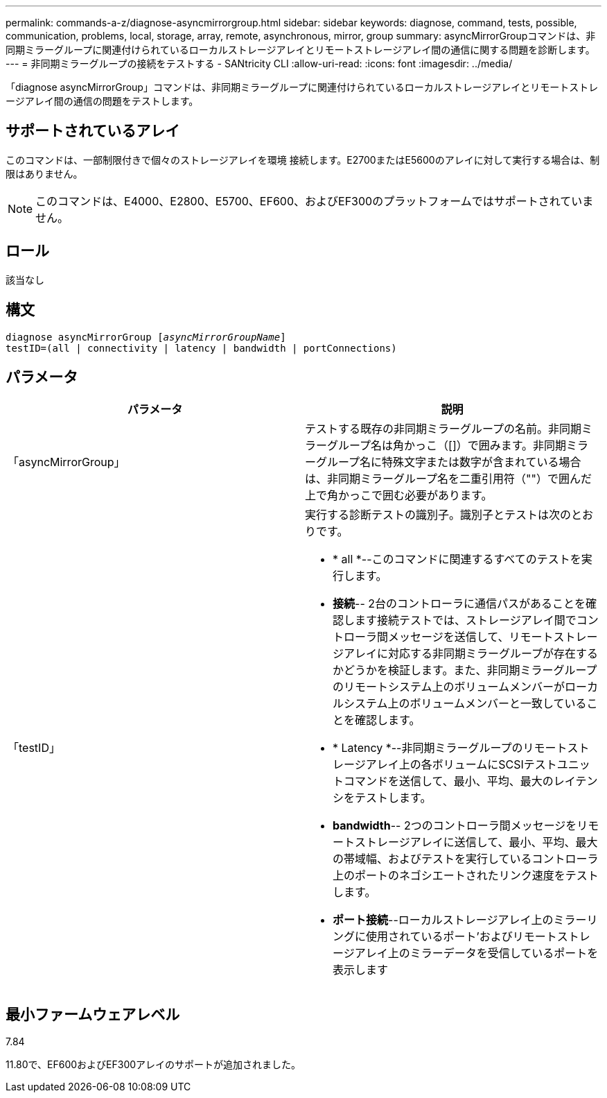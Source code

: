 ---
permalink: commands-a-z/diagnose-asyncmirrorgroup.html 
sidebar: sidebar 
keywords: diagnose, command, tests, possible, communication, problems, local, storage, array, remote, asynchronous, mirror, group 
summary: asyncMirrorGroupコマンドは、非同期ミラーグループに関連付けられているローカルストレージアレイとリモートストレージアレイ間の通信に関する問題を診断します。 
---
= 非同期ミラーグループの接続をテストする - SANtricity CLI
:allow-uri-read: 
:icons: font
:imagesdir: ../media/


[role="lead"]
「diagnose asyncMirrorGroup」コマンドは、非同期ミラーグループに関連付けられているローカルストレージアレイとリモートストレージアレイ間の通信の問題をテストします。



== サポートされているアレイ

このコマンドは、一部制限付きで個々のストレージアレイを環境 接続します。E2700またはE5600のアレイに対して実行する場合は、制限はありません。

[NOTE]
====
このコマンドは、E4000、E2800、E5700、EF600、およびEF300のプラットフォームではサポートされていません。

====


== ロール

該当なし



== 構文

[source, cli, subs="+macros"]
----
pass:quotes[diagnose asyncMirrorGroup [_asyncMirrorGroupName_]]
testID=(all | connectivity | latency | bandwidth | portConnections)
----


== パラメータ

[cols="2*"]
|===
| パラメータ | 説明 


 a| 
「asyncMirrorGroup」
 a| 
テストする既存の非同期ミラーグループの名前。非同期ミラーグループ名は角かっこ（[]）で囲みます。非同期ミラーグループ名に特殊文字または数字が含まれている場合は、非同期ミラーグループ名を二重引用符（""）で囲んだ上で角かっこで囲む必要があります。



 a| 
「testID」
 a| 
実行する診断テストの識別子。識別子とテストは次のとおりです。

* * all *--このコマンドに関連するすべてのテストを実行します。
* *接続*-- 2台のコントローラに通信パスがあることを確認します接続テストでは、ストレージアレイ間でコントローラ間メッセージを送信して、リモートストレージアレイに対応する非同期ミラーグループが存在するかどうかを検証します。また、非同期ミラーグループのリモートシステム上のボリュームメンバーがローカルシステム上のボリュームメンバーと一致していることを確認します。
* * Latency *--非同期ミラーグループのリモートストレージアレイ上の各ボリュームにSCSIテストユニットコマンドを送信して、最小、平均、最大のレイテンシをテストします。
* *bandwidth*-- 2つのコントローラ間メッセージをリモートストレージアレイに送信して、最小、平均、最大の帯域幅、およびテストを実行しているコントローラ上のポートのネゴシエートされたリンク速度をテストします。
* *ポート接続*--ローカルストレージアレイ上のミラーリングに使用されているポート'およびリモートストレージアレイ上のミラーデータを受信しているポートを表示します


|===


== 最小ファームウェアレベル

7.84

11.80で、EF600およびEF300アレイのサポートが追加されました。
